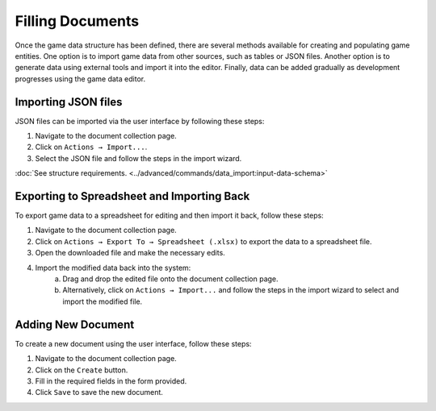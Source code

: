 Filling Documents
=================

Once the game data structure has been defined, there are several methods available for creating and populating game entities. One option is to import game data from other sources, such as tables or JSON files. Another option is to generate data using external tools and import it into the editor. Finally, data can be added gradually as development progresses using the game data editor.

Importing JSON files
--------------------
JSON files can be imported via the user interface by following these steps:

1. Navigate to the document collection page.
2. Click on ``Actions → Import...``.
3. Select the JSON file and follow the steps in the import wizard.

:doc:`See structure requirements. <../advanced/commands/data_import:input-data-schema>`

Exporting to Spreadsheet and Importing Back
-------------------------------------------
To export game data to a spreadsheet for editing and then import it back, follow these steps:

1. Navigate to the document collection page.
2. Click on ``Actions → Export To → Spreadsheet (.xlsx)`` to export the data to a spreadsheet file.
3. Open the downloaded file and make the necessary edits.
4. Import the modified data back into the system:
    a. Drag and drop the edited file onto the document collection page.
    b. Alternatively, click on ``Actions → Import...`` and follow the steps in the import wizard to select and import the modified file.

Adding New Document
-------------------
To create a new document using the user interface, follow these steps:

1. Navigate to the document collection page.
2. Click on the ``Create`` button.
3. Fill in the required fields in the form provided.
4. Click ``Save`` to save the new document.